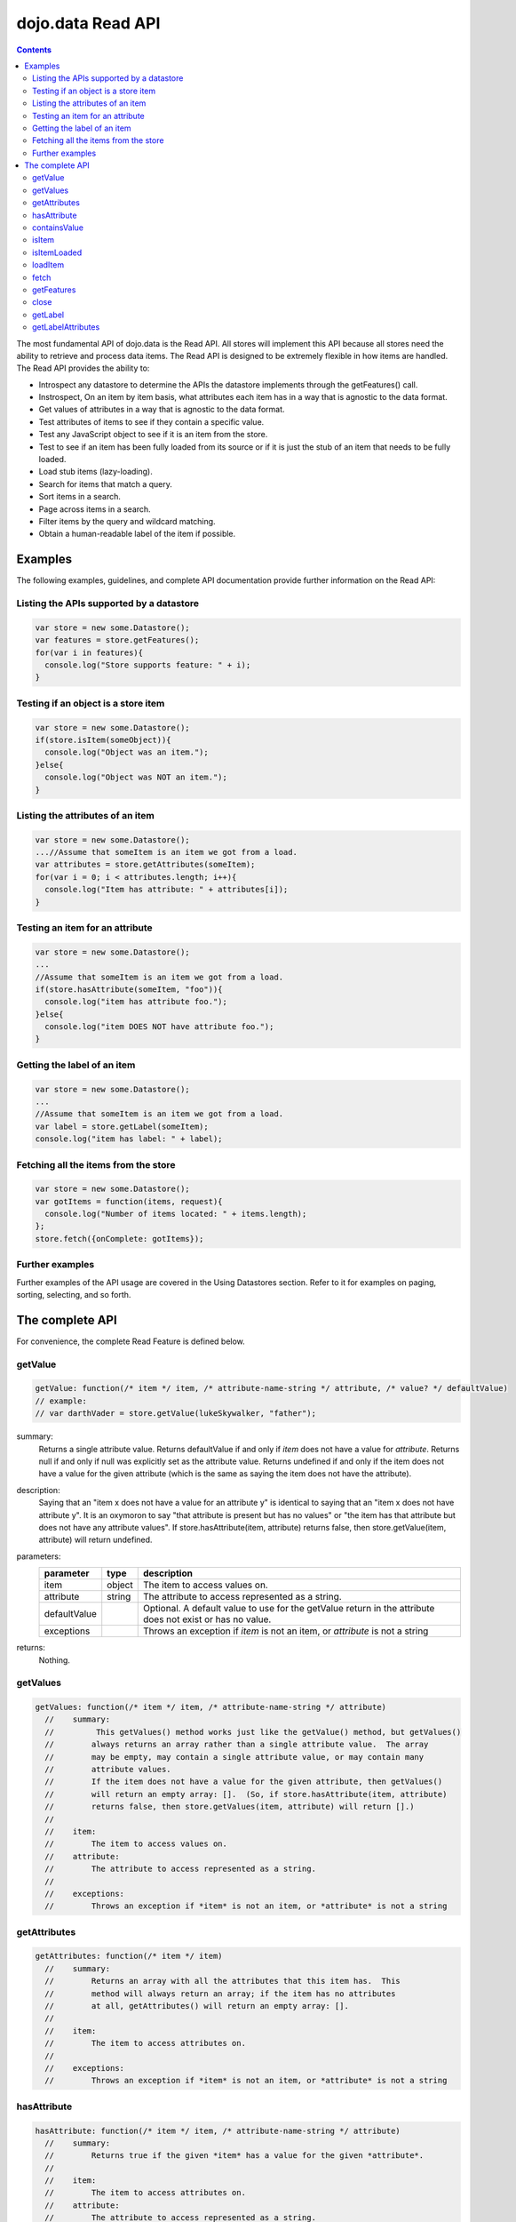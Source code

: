 .. _dojo/data/api/Read:

dojo.data Read API
==================

.. contents::
  :depth: 3

The most fundamental API of dojo.data is the Read API. All stores will implement this API because all stores need the ability to retrieve and process data items. The Read API is designed to be extremely flexible in how items are handled. The Read API provides the ability to:

* Introspect any datastore to determine the APIs the datastore implements through the getFeatures() call.
* Instrospect, On an item by item basis, what attributes each item has in a way that is agnostic to the data format.
* Get values of attributes in a way that is agnostic to the data format.
* Test attributes of items to see if they contain a specific value.
* Test any JavaScript object to see if it is an item from the store.
* Test to see if an item has been fully loaded from its source or if it is just the stub of an item that needs to be fully loaded.
* Load stub items (lazy-loading).
* Search for items that match a query.
* Sort items in a search.
* Page across items in a search.
* Filter items by the query and wildcard matching.
* Obtain a human-readable label of the item if possible.


========
Examples
========

The following examples, guidelines, and complete API documentation provide further information on the Read API:

Listing the APIs supported by a datastore
-----------------------------------------

.. code-block :: javascript

  var store = new some.Datastore();
  var features = store.getFeatures();
  for(var i in features){
    console.log("Store supports feature: " + i);
  }

Testing if an object is a store item
------------------------------------

.. code-block :: javascript

  var store = new some.Datastore();
  if(store.isItem(someObject)){
    console.log("Object was an item.");
  }else{
    console.log("Object was NOT an item.");
  }

Listing the attributes of an item
---------------------------------

.. code-block :: javascript

  var store = new some.Datastore();
  ...//Assume that someItem is an item we got from a load.
  var attributes = store.getAttributes(someItem);
  for(var i = 0; i < attributes.length; i++){
    console.log("Item has attribute: " + attributes[i]);
  }

Testing an item for an attribute
--------------------------------

.. code-block :: javascript

  var store = new some.Datastore();
  ...
  //Assume that someItem is an item we got from a load.
  if(store.hasAttribute(someItem, "foo")){
    console.log("item has attribute foo.");
  }else{
    console.log("item DOES NOT have attribute foo.");
  }

Getting the label of an item
----------------------------

.. code-block :: javascript

  var store = new some.Datastore();
  ...
  //Assume that someItem is an item we got from a load.
  var label = store.getLabel(someItem);
  console.log("item has label: " + label);

Fetching all the items from the store
-------------------------------------

.. code-block :: javascript

  var store = new some.Datastore();
  var gotItems = function(items, request){
    console.log("Number of items located: " + items.length);
  };
  store.fetch({onComplete: gotItems});

Further examples
----------------

Further examples of the API usage are covered in the Using Datastores section. Refer to it for examples on paging, sorting, selecting, and so forth.


================
The complete API
================

For convenience, the complete Read Feature is defined below.

getValue
--------

.. code-block :: javascript

  getValue: function(/* item */ item, /* attribute-name-string */ attribute, /* value? */ defaultValue)
  // example:
  // var darthVader = store.getValue(lukeSkywalker, "father");

summary:
  Returns a single attribute value.
  Returns defaultValue if and only if *item* does not have a value for *attribute*.
  Returns null if and only if null was explicitly set as the attribute value.
  Returns undefined if and only if the item does not have a value for the given attribute (which is the same as saying the item does not have the attribute).

description:
  Saying that an "item x does not have a value for an attribute y" is identical to saying that an "item x does not have attribute y". It is an oxymoron to say "that attribute is present but has no values" or "the item has that attribute but does not have any attribute values".
  If store.hasAttribute(item, attribute) returns false, then store.getValue(item, attribute) will return undefined.

parameters:
  ============  ======  ===========
  parameter     type    description
  ============  ======  ===========
  item          object  The item to access values on.
  attribute     string  The attribute to access represented as a string.
  defaultValue          Optional. A default value to use for the getValue return in the attribute does not exist or has no value.
  exceptions            Throws an exception if *item* is not an item, or *attribute* is not a string
  ============  ======  ===========

returns:
  Nothing.

getValues
---------

.. code-block :: javascript

  getValues: function(/* item */ item, /* attribute-name-string */ attribute)
    //    summary:
    //         This getValues() method works just like the getValue() method, but getValues()
    //        always returns an array rather than a single attribute value.  The array
    //        may be empty, may contain a single attribute value, or may contain many
    //        attribute values.
    //        If the item does not have a value for the given attribute, then getValues()
    //        will return an empty array: [].  (So, if store.hasAttribute(item, attribute)
    //        returns false, then store.getValues(item, attribute) will return [].)
    //
    //    item:
    //        The item to access values on.
    //    attribute:
    //        The attribute to access represented as a string.
    //
    //    exceptions:
    //        Throws an exception if *item* is not an item, or *attribute* is not a string


getAttributes
-------------

.. code-block :: javascript

  getAttributes: function(/* item */ item)
    //    summary:
    //        Returns an array with all the attributes that this item has.  This
    //        method will always return an array; if the item has no attributes
    //        at all, getAttributes() will return an empty array: [].
    //
    //    item:
    //        The item to access attributes on.
    //
    //    exceptions:
    //        Throws an exception if *item* is not an item, or *attribute* is not a string

hasAttribute
------------

.. code-block :: javascript

  hasAttribute: function(/* item */ item, /* attribute-name-string */ attribute)
    //    summary:
    //        Returns true if the given *item* has a value for the given *attribute*.
    //
    //    item:
    //        The item to access attributes on.
    //    attribute:
    //        The attribute to access represented as a string.
    //
    //    exceptions:
    //        Throws an exception if *item* is not an item, or *attribute* is not a string

containsValue
-------------

.. code-block :: javascript

  containsValue: function(/* item */ item, /* attribute-name-string */ attribute, /* anything */ value)
    //    summary:
    //        Returns true if the given *value* is one of the values that getValues()
    //        would return.
    //
    //    item:
    //        The item to access values on.
    //    attribute:
    //        The attribute to access represented as a string.
    //    value:
    //        The value to match as a value for the attribute.
    //
    //    exceptions:
    //        Throws an exception if *item* is not an item, or *attribute* is not a string

isItem
------

.. code-block :: javascript

  isItem: function(/* anything */ something)
    //    summary:
    //        Returns true if *something* is an item and came from the store instance.
    //        Returns false if *something* is a literal, an item from another store instance,
    //        or is any object other than an item.
    //
    //    something:
    //        Can be anything.
    //

isItemLoaded
------------

.. code-block :: javascript

  isItemLoaded: function(/* anything */ something)
    //    summary:
    //        Returns false if isItem(something) is false.  Returns false if
    //        if isItem(something) is true but the the item is not yet loaded
    //        in local memory (for example, if the item has not yet been read
    //        from the server).
    //
    //    something:
    //        Can be anything.
    //

loadItem
--------

.. code-block :: javascript

  loadItem: function(/* object */ keywordArgs)
    //    summary:
    //        Given an item, this method loads the item so that a subsequent call
    //        to store.isItemLoaded(item) will return true.  If a call to
    //        isItemLoaded() returns true before loadItem() is even called,
    //        then loadItem() need not do any work at all and will not even invoke
    //        the callback handlers.  So, before invoking this method, check that
    //        the item has not already been loaded.
    //     keywordArgs:
    //        An anonymous object that defines the item to load and callbacks to invoke when the
    //        load has completed.  The format of the object is as follows:
    //        {
    //            item: object,
    //            onItem: Function,
    //            onError: Function,
    //            scope: object
    //        }
    //    The *item* parameter.
    //        The item parameter is an object that represents the item in question that should be
    //        contained by the store.  This attribute is required.
    //    The *onItem* parameter.
    //        Function(item)
    //        The onItem parameter is the callback to invoke when the item has been loaded.  It takes only one
    //        parameter, the fully loaded item.
    //
    //    The *onError* parameter.
    //        Function(error)
    //        The onError parameter is the callback to invoke when the item load encountered an error.  It takes only one
    //        parameter, the error object
    //
    //    The *scope* parameter.
    //        If a scope object is provided, all of the callback functions (onItem,
    //        onError, etc) will be invoked in the context of the scope object.
    //        In the body of the callback function, the value of the "this"
    //        keyword will be the scope object.   If no scope object is provided,
    //        the callback functions will be called in the context of dojo.global().
    //        For example, onItem.call(scope, item, request) vs.
    //        onItem.call(dojo.global(), item, request)

fetch
-----

.. code-block :: javascript

  fetch: function(/* Object */ keywordArgs)
    //    summary:
    //        Given a query and set of defined options, such as a start and count of items to return,
    //        this method executes the query and makes the results available as data items.
    //        The format and expectations of stores is that they operate in a generally asynchronous
    //        manner, therefore callbacks are always used to return items located by the fetch parameters.
    //
    //    description:
    //        A Request object will always be returned and is returned immediately.
    //        The basic request is nothing more than the keyword args passed to fetch and
    //        an additional function attached, abort().  The returned request object may then be used
    //        to cancel a fetch.  All data items returns are passed through the callbacks defined in the
    //        fetch parameters and are not present on the 'request' object.
    //
    //        This does not mean that custom stores can not add methods and properties to the request object
    //        returned, only that the API does not require it.  For more info about the Request API,
    //        see dojo.data.api.Request
    //
    //    keywordArgs:
    //        The keywordArgs parameter may either be an instance of
    //        conforming to dojo.data.api.Request or may be a simple anonymous object
    //        that may contain any of the following:
    //        {
    //            query: query-string or query-object,
    //            queryOptions: object,
    //            onBegin: Function,
    //            onItem: Function,
    //            onComplete: Function,
    //            onError: Function,
    //            scope: object,
    //            start: int
    //            count: int
    //            sort: array
    //        }
    //        All implementations should accept keywordArgs objects with any of
    //        the 9 standard properties: query, onBegin, onItem, onComplete, onError
    //        scope, sort, start, and count.  Some implementations may accept additional
    //        properties in the keywordArgs object as valid parameters, such as
    //        {includeOutliers:true}.
    //
    //        The *query* parameter.
    //        The query may be optional in some data store implementations.
    //        The dojo.data.api.Read API does not specify the syntax or semantics
    //        of the query itself -- each different data store implementation
    //        may have its own notion of what a query should look like.
    //        However, as of dojo 0.9, 1.0, and 1.1, all the provided datastores in dojo.data
    //        and dojox.data support an object structure query, where the object is a set of
    //        name/value parameters such as { attrFoo: valueBar, attrFoo1: valueBar1}.  Most of the
    //        dijit widgets, such as ComboBox assume this to be the case when working with a datastore
    //        when they dynamically update the query.  Therefore, for maximum compatibility with dijit
    //        widgets the recommended query parameter is a key/value object.  That does not mean that th
    //        the datastore may not take alternative query forms, such as a simple string, a Date, a number,
    //        or a mix of such.  Ultimately, The dojo.data.api.Read API is agnostic about what the query
    //        format.
    //        Further note:  In general for query objects that accept strings as attribute
    //        value matches, the store should also support basic filtering capability, such as *
    //        (match any character) and ? (match single character).  An example query that is a query object
    //        would be like: { attrFoo: "value*"}.  Which generally means match all items where they have
    //        an attribute named attrFoo, with a value that starts with 'value'.
    //
    //    The *queryOptions* parameter
    //        The queryOptions parameter is an optional parameter used to specify options that may modify
    //        the query in some fashion, such as doing a case insensitive search, or doing a deep search
    //        where all items in a hierarchical representation of data are scanned instead of just the root
    //        items.  It currently defines two options that all datastores should attempt to honor if possible:
    //        {
    //            ignoreCase: boolean, //Whether or not the query should match case sensitively or not.  Default behaviour is false.
    //            deep: boolean     //Whether or not a fetch should do a deep search of items and all child
    //                            //items instead of just root-level items in a datastore.  Default is false.
    //        }
    //
    //    The *onBegin* parameter.
    //        function(size, request);
    //        If an onBegin callback function is provided, the callback function
    //        will be called just once, before the first onItem callback is called.
    //        The onBegin callback function will be passed two arguments, the
    //        the total number of items identified and the Request object.  If the total number is
    //        unknown, then size will be -1.  Note that size is not necessarily the size of the
    //        collection of items returned from the query, as the request may have specified to return only a
    //        subset of the total set of items through the use of the start and count parameters.
    //
    //    The *onItem* parameter.
    //        function(item, request);
    //        If an onItem callback function is provided, the callback function
    //        will be called as each item in the result is received. The callback
    //        function will be passed two arguments: the item itself, and the
    //        Request object.
    //
    //    The *onComplete* parameter.
    //        function(items, request);
    //
    //        If an onComplete callback function is provided, the callback function
    //        will be called just once, after the last onItem callback is called.
    //        Note that if the onItem callback is not present, then onComplete will be passed
    //        an array containing all items which matched the query and the request object.
    //        If the onItem callback is present, then onComplete is called as:
    //        onComplete(null, request).
    //
    //    The *onError* parameter.
    //        function(errorData, request);
    //        If an onError callback function is provided, the callback function
    //        will be called if there is any sort of error while attempting to
    //        execute the query.
    //        The onError callback function will be passed two arguments:
    //        an Error object and the Request object.
    //
    //    The *scope* parameter.
    //        If a scope object is provided, all of the callback functions (onItem,
    //        onComplete, onError, etc) will be invoked in the context of the scope
    //        object.  In the body of the callback function, the value of the "this"
    //        keyword will be the scope object.   If no scope object is provided,
    //        the callback functions will be called in the context of dojo.global().
    //        For example, onItem.call(scope, item, request) vs.
    //        onItem.call(dojo.global(), item, request)
    //
    //    The *start* parameter.
    //        If a start parameter is specified, this is a indication to the datastore to
    //        only start returning items once the start number of items have been located and
    //        skipped.  When this parameter is paired with 'count', the store should be able
    //        to page across queries with millions of hits by only returning subsets of the
    //        hits for each query
    //
    //    The *count* parameter.
    //        If a count parameter is specified, this is a indication to the datastore to
    //        only return up to that many items.  This allows a fetch call that may have
    //        millions of item matches to be paired down to something reasonable.
    //
    //    The *sort* parameter.
    //        If a sort parameter is specified, this is a indication to the datastore to
    //        sort the items in some manner before returning the items.  The array is an array of
    //        javascript objects that must conform to the following format to be applied to the
    //        fetching of items:
    //        {
    //            attribute: attribute || attribute-name-string,
    //            descending: true|false;   // Optional.  Default is false.
    //        }
    //        Note that when comparing attributes, if an item contains no value for the attribute
    //        (undefined), then it the default ascending sort logic should push it to the bottom
    //        of the list.  In the descending order case, it such items should appear at the top of the list.
    //
    //    returns:
    //        The fetch() method will return a javascript object conforming to the API
    //        defined in dojo.data.api.Request.  In general, it will be the keywordArgs
    //        object returned with the required functions in Request.js attached.
    //        Its general purpose is to provide a convenient way for a caller to abort an
    //        ongoing fetch.
    //
    //        The Request object may also have additional properties when it is returned
    //        such as request.store property, which is a pointer to the datastore object that
    //        fetch() is a method of.
    //
    //    exceptions:
    //        Throws an exception if the query is not valid, or if the query
    //        is required but was not supplied.

getFeatures
-----------

.. code-block :: javascript

  getFeatures: function()
    //    summary:
    //        The getFeatures() method returns an simple keyword values object
    //        that specifies what interface features the datastore implements.
    //        A simple CsvStore may be read-only, and the only feature it
    //        implements will be the 'dojo.data.api.Read' interface, so the
    //        getFeatures() method will return an object like this one:
    //        {'dojo.data.api.Read': true}.
    //        A more sophisticated datastore might implement a variety of
    //        interface features, like 'dojo.data.api.Read', 'dojo.data.api.Write',
    //        'dojo.data.api.Identity', and 'dojo.data.api.Attribution'.

close
-----

.. code-block :: javascript

  close: function(/*dojo.data.api.Request || keywordArgs || null */ request)
    //    summary:
    //        The close() method is intended for instructing the store to 'close' out
    //        any information associated with a particular request.
    //
    //    description:
    //        The close() method is intended for instructing the store to 'close' out
    //        any information associated with a particular request.  In general, this API
    //        expects to recieve as a parameter a request object returned from a fetch.
    //        It will then close out anything associated with that request, such as
    //        clearing any internal datastore caches and closing any 'open' connections.
    //        For some store implementations, this call may be a no-op.
    //
    //    request:
    //        An instance of a request for the store to use to identify what to close out.
    //        If no request is passed, then the store should clear all internal caches (if any)
    //        and close out all 'open' connections.  It does not render the store unusable from
    //        there on, it merely cleans out any current data and resets the store to initial
    //        state.

getLabel
--------

.. code-block :: javascript

  getLabel: function(/* item */ item)
    //    summary:
    //        Method to inspect the item and return a user-readable 'label' for the item
    //        that provides a general/adequate description of what the item is.
    //
    //    description:
    //        Method to inspect the item and return a user-readable 'label' for the item
    //        that provides a general/adequate description of what the item is.  In general
    //        most labels will be a specific attribute value or collection of the attribute
    //        values that combine to label the item in some manner.  For example for an item
    //        that represents a person it may return the label as:  "firstname lastlame" where
    //        the firstname and lastname are attributes on the item.  If the store is unable
    //        to determine an adequate human readable label, it should return undefined.  Users that wish
    //        to customize how a store instance labels items should replace the getLabel() function on
    //        their instance of the store, or extend the store and replace the function in
    //        the extension class.
    //
    //    item:
    //        The item to return the label for.
    //
    //    returns:
    //        A user-readable string representing the item or undefined if no user-readable label can
    //        be generated.

getLabelAttributes
------------------

.. code-block :: javascript

  getLabelAttributes: function(/* item */ item)
    //    summary:
    //        Method to inspect the item and return an array of what attributes of the item were used
    //        to generate its label, if any.
    //
    //    description:
    //        Method to inspect the item and return an array of what attributes of the item were used
    //        to generate its label, if any.  This function is to assist UI developers in knowing what
    //        attributes can be ignored out of the attributes an item has when displaying it, in cases
    //        where the UI is using the label as an overall identifer should they wish to hide
    //        redundant information.
    //
    //    item:
    //        The item to return the list of label attributes for.
    //
    //    returns:
    //        An array of attribute names that were used to generate the label, or null if public attributes
    //        were not used to generate the label.
